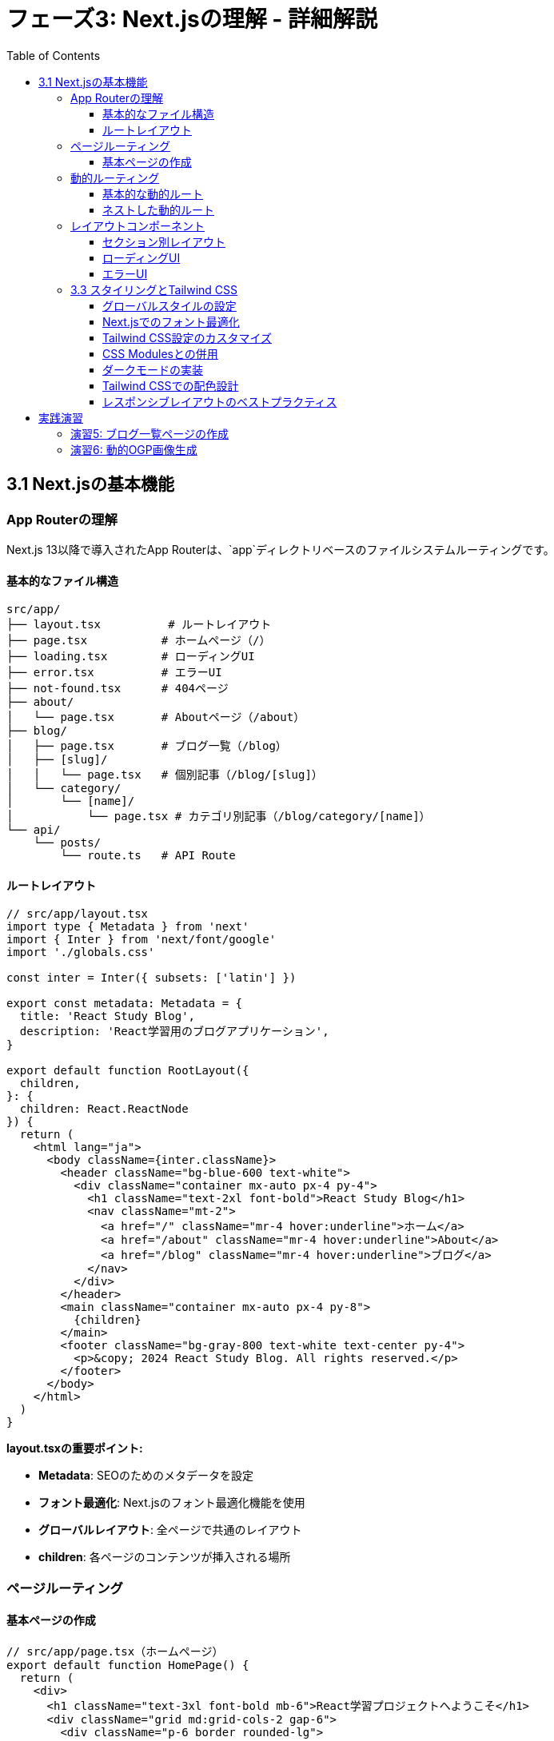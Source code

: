 = フェーズ3: Next.jsの理解 - 詳細解説
:toc:
:toclevels: 4
:source-highlighter: highlight.js

== 3.1 Next.jsの基本機能

=== App Routerの理解

Next.js 13以降で導入されたApp Routerは、`app`ディレクトリベースのファイルシステムルーティングです。

==== 基本的なファイル構造

```
src/app/
├── layout.tsx          # ルートレイアウト
├── page.tsx           # ホームページ（/）
├── loading.tsx        # ローディングUI
├── error.tsx          # エラーUI
├── not-found.tsx      # 404ページ
├── about/
│   └── page.tsx       # Aboutページ（/about）
├── blog/
│   ├── page.tsx       # ブログ一覧（/blog）
│   ├── [slug]/
│   │   └── page.tsx   # 個別記事（/blog/[slug]）
│   └── category/
│       └── [name]/
│           └── page.tsx # カテゴリ別記事（/blog/category/[name]）
└── api/
    └── posts/
        └── route.ts   # API Route
```

==== ルートレイアウト

[source,typescript]
----
// src/app/layout.tsx
import type { Metadata } from 'next'
import { Inter } from 'next/font/google'
import './globals.css'

const inter = Inter({ subsets: ['latin'] })

export const metadata: Metadata = {
  title: 'React Study Blog',
  description: 'React学習用のブログアプリケーション',
}

export default function RootLayout({
  children,
}: {
  children: React.ReactNode
}) {
  return (
    <html lang="ja">
      <body className={inter.className}>
        <header className="bg-blue-600 text-white">
          <div className="container mx-auto px-4 py-4">
            <h1 className="text-2xl font-bold">React Study Blog</h1>
            <nav className="mt-2">
              <a href="/" className="mr-4 hover:underline">ホーム</a>
              <a href="/about" className="mr-4 hover:underline">About</a>
              <a href="/blog" className="mr-4 hover:underline">ブログ</a>
            </nav>
          </div>
        </header>
        <main className="container mx-auto px-4 py-8">
          {children}
        </main>
        <footer className="bg-gray-800 text-white text-center py-4">
          <p>&copy; 2024 React Study Blog. All rights reserved.</p>
        </footer>
      </body>
    </html>
  )
}
----

**layout.tsxの重要ポイント:**

* **Metadata**: SEOのためのメタデータを設定
* **フォント最適化**: Next.jsのフォント最適化機能を使用
* **グローバルレイアウト**: 全ページで共通のレイアウト
* **children**: 各ページのコンテンツが挿入される場所

=== ページルーティング

==== 基本ページの作成

[source,typescript]
----
// src/app/page.tsx（ホームページ）
export default function HomePage() {
  return (
    <div>
      <h1 className="text-3xl font-bold mb-6">React学習プロジェクトへようこそ</h1>
      <div className="grid md:grid-cols-2 gap-6">
        <div className="p-6 border rounded-lg">
          <h2 className="text-xl font-semibold mb-3">学習目標</h2>
          <ul className="list-disc list-inside space-y-2">
            <li>Reactの基本概念を理解する</li>
            <li>Next.jsでフルスタック開発を学ぶ</li>
            <li>AWS EC2にデプロイする</li>
            <li>サーバーレスアーキテクチャを構築する</li>
          </ul>
        </div>
        <div className="p-6 border rounded-lg">
          <h2 className="text-xl font-semibold mb-3">技術スタック</h2>
          <ul className="list-disc list-inside space-y-2">
            <li>React 18</li>
            <li>Next.js 15</li>
            <li>TypeScript</li>
            <li>Tailwind CSS</li>
          </ul>
        </div>
      </div>
    </div>
  );
}
----

[source,typescript]
----
// src/app/about/page.tsx
export default function AboutPage() {
  return (
    <div className="max-w-3xl mx-auto">
      <h1 className="text-3xl font-bold mb-6">About</h1>
      <div className="prose prose-lg">
        <p className="mb-4">
          このプロジェクトは、ReactとNext.jsを学習するための実践的なプロジェクトです。
        </p>
        <p className="mb-4">
          基本的なコンポーネント作成から始まり、状態管理、API連携、
          そして最終的には本格的なWebアプリケーションの構築を目指します。
        </p>
        <h2 className="text-2xl font-semibold mt-8 mb-4">学習の進め方</h2>
        <ol className="list-decimal list-inside space-y-2">
          <li>基本概念の理解</li>
          <li>小さなコンポーネントの作成</li>
          <li>状態管理の学習</li>
          <li>API連携の実装</li>
          <li>本格的なアプリケーション開発</li>
        </ol>
      </div>
    </div>
  );
}
----

=== 動的ルーティング

動的ルーティングを使用して、URLパラメータを基にページを生成できます。

==== 基本的な動的ルート

[source,typescript]
----
// src/app/blog/[slug]/page.tsx
interface BlogPostPageProps {
  params: {
    slug: string;
  };
}

// 記事データの型定義
interface BlogPost {
  slug: string;
  title: string;
  content: string;
  publishedAt: string;
  tags: string[];
}

// サンプルデータ（実際のプロジェクトではAPIやデータベースから取得）
const blogPosts: BlogPost[] = [
  {
    slug: 'react-basics',
    title: 'Reactの基本概念',
    content: 'Reactは、ユーザーインターフェースを構築するためのJavaScriptライブラリです...',
    publishedAt: '2024-01-15',
    tags: ['React', '基礎'],
  },
  {
    slug: 'nextjs-routing',
    title: 'Next.jsのルーティング',
    content: 'Next.jsのApp Routerは、ファイルシステムベースのルーティングを提供します...',
    publishedAt: '2024-01-20',
    tags: ['Next.js', 'ルーティング'],
  },
  {
    slug: 'typescript-tips',
    title: 'TypeScriptの便利な機能',
    content: 'TypeScriptを使うことで、より安全で保守性の高いコードを書くことができます...',
    publishedAt: '2024-01-25',
    tags: ['TypeScript', 'Tips'],
  },
];

export default function BlogPostPage({ params }: BlogPostPageProps) {
  const post = blogPosts.find(p => p.slug === params.slug);

  if (!post) {
    return (
      <div className="text-center py-12">
        <h1 className="text-2xl font-bold text-gray-600">記事が見つかりません</h1>
        <p className="mt-4">
          <a href="/blog" className="text-blue-600 hover:underline">
            ブログ一覧に戻る
          </a>
        </p>
      </div>
    );
  }

  return (
    <article className="max-w-3xl mx-auto">
      <header className="mb-8">
        <h1 className="text-3xl font-bold mb-4">{post.title}</h1>
        <div className="flex items-center space-x-4 text-gray-600">
          <time>{new Date(post.publishedAt).toLocaleDateString('ja-JP')}</time>
          <div className="flex space-x-2">
            {post.tags.map(tag => (
              <span
                key={tag}
                className="px-2 py-1 bg-blue-100 text-blue-800 text-sm rounded"
              >
                {tag}
              </span>
            ))}
          </div>
        </div>
      </header>
      <div className="prose prose-lg max-w-none">
        {post.content.split('\n').map((paragraph, index) => (
          <p key={index} className="mb-4">
            {paragraph}
          </p>
        ))}
      </div>
      <footer className="mt-12 pt-8 border-t">
        <a
          href="/blog"
          className="text-blue-600 hover:underline"
        >
          ← ブログ一覧に戻る
        </a>
      </footer>
    </article>
  );
}
----

==== ネストした動的ルート

[source,typescript]
----
// src/app/blog/category/[name]/page.tsx
interface CategoryPageProps {
  params: {
    name: string;
  };
}

const categories = {
  'react': 'React',
  'nextjs': 'Next.js',
  'typescript': 'TypeScript',
  'css': 'CSS・スタイリング',
};

export default function CategoryPage({ params }: CategoryPageProps) {
  const categoryName = categories[params.name as keyof typeof categories];
  
  if (!categoryName) {
    return (
      <div className="text-center py-12">
        <h1 className="text-2xl font-bold text-gray-600">カテゴリが見つかりません</h1>
      </div>
    );
  }

  // カテゴリに属する記事を取得（実際の開発では動的に取得）
  const categoryPosts = blogPosts.filter(post => 
    post.tags.some(tag => tag.toLowerCase() === params.name.toLowerCase())
  );

  return (
    <div>
      <h1 className="text-3xl font-bold mb-8">カテゴリ: {categoryName}</h1>
      {categoryPosts.length === 0 ? (
        <p className="text-gray-600">このカテゴリの記事はまだありません。</p>
      ) : (
        <div className="grid gap-6">
          {categoryPosts.map(post => (
            <article key={post.slug} className="border rounded-lg p-6">
              <h2 className="text-xl font-semibold mb-2">
                <a
                  href={`/blog/${post.slug}`}
                  className="text-blue-600 hover:underline"
                >
                  {post.title}
                </a>
              </h2>
              <p className="text-gray-600 mb-3">
                {post.content.substring(0, 150)}...
              </p>
              <div className="flex justify-between items-center">
                <time className="text-sm text-gray-500">
                  {new Date(post.publishedAt).toLocaleDateString('ja-JP')}
                </time>
                <div className="flex space-x-2">
                  {post.tags.map(tag => (
                    <span
                      key={tag}
                      className="px-2 py-1 bg-gray-100 text-gray-700 text-xs rounded"
                    >
                      {tag}
                    </span>
                  ))}
                </div>
              </div>
            </article>
          ))}
        </div>
      )}
    </div>
  );
}
----

=== レイアウトコンポーネント

複数のページで共通のレイアウトを使用する場合のパターンです。

==== セクション別レイアウト

[source,typescript]
----
// src/app/blog/layout.tsx
export default function BlogLayout({
  children,
}: {
  children: React.ReactNode;
}) {
  return (
    <div className="max-w-6xl mx-auto">
      <div className="grid lg:grid-cols-4 gap-8">
        <aside className="lg:col-span-1">
          <div className="sticky top-8">
            <h2 className="text-lg font-semibold mb-4">カテゴリ</h2>
            <nav className="space-y-2">
              <a
                href="/blog/category/react"
                className="block px-3 py-2 rounded hover:bg-gray-100"
              >
                React
              </a>
              <a
                href="/blog/category/nextjs"
                className="block px-3 py-2 rounded hover:bg-gray-100"
              >
                Next.js
              </a>
              <a
                href="/blog/category/typescript"
                className="block px-3 py-2 rounded hover:bg-gray-100"
              >
                TypeScript
              </a>
              <a
                href="/blog/category/css"
                className="block px-3 py-2 rounded hover:bg-gray-100"
              >
                CSS・スタイリング
              </a>
            </nav>
            
            <h2 className="text-lg font-semibold mb-4 mt-8">最近の記事</h2>
            <div className="space-y-3">
              <article className="text-sm">
                <h3 className="font-medium">
                  <a href="/blog/react-basics" className="hover:text-blue-600">
                    Reactの基本概念
                  </a>
                </h3>
                <time className="text-gray-500">2024-01-15</time>
              </article>
              <article className="text-sm">
                <h3 className="font-medium">
                  <a href="/blog/nextjs-routing" className="hover:text-blue-600">
                    Next.jsのルーティング
                  </a>
                </h3>
                <time className="text-gray-500">2024-01-20</time>
              </article>
            </div>
          </div>
        </aside>
        <main className="lg:col-span-3">
          {children}
        </main>
      </div>
    </div>
  );
}
----

==== ローディングUI

[source,typescript]
----
// src/app/blog/loading.tsx
export default function BlogLoading() {
  return (
    <div className="max-w-6xl mx-auto">
      <div className="grid lg:grid-cols-4 gap-8">
        {/* サイドバーのスケルトン */}
        <aside className="lg:col-span-1">
          <div className="space-y-4">
            <div className="h-6 bg-gray-200 rounded animate-pulse"></div>
            <div className="space-y-2">
              {[1, 2, 3, 4].map(i => (
                <div key={i} className="h-10 bg-gray-100 rounded animate-pulse"></div>
              ))}
            </div>
          </div>
        </aside>
        
        {/* メインコンテンツのスケルトン */}
        <main className="lg:col-span-3">
          <div className="space-y-6">
            {[1, 2, 3].map(i => (
              <div key={i} className="border rounded-lg p-6">
                <div className="h-6 bg-gray-200 rounded mb-4 animate-pulse"></div>
                <div className="space-y-2 mb-4">
                  <div className="h-4 bg-gray-100 rounded animate-pulse"></div>
                  <div className="h-4 bg-gray-100 rounded animate-pulse"></div>
                  <div className="h-4 bg-gray-100 rounded w-3/4 animate-pulse"></div>
                </div>
                <div className="flex justify-between">
                  <div className="h-4 bg-gray-100 rounded w-24 animate-pulse"></div>
                  <div className="flex space-x-2">
                    <div className="h-6 bg-gray-100 rounded w-16 animate-pulse"></div>
                    <div className="h-6 bg-gray-100 rounded w-20 animate-pulse"></div>
                  </div>
                </div>
              </div>
            ))}
          </div>
        </main>
      </div>
    </div>
  );
}
----

==== エラーUI

[source,typescript]
----
// src/app/blog/error.tsx
'use client' // Error componentsはクライアントコンポーネントである必要がある

interface ErrorProps {
  error: Error & { digest?: string };
  reset: () => void;
}

export default function BlogError({ error, reset }: ErrorProps) {
  return (
    <div className="text-center py-12">
      <div className="max-w-md mx-auto">
        <div className="bg-red-50 border border-red-200 rounded-lg p-6">
          <div className="text-red-600 mb-4">
            <svg className="mx-auto h-12 w-12" fill="none" viewBox="0 0 24 24" stroke="currentColor">
              <path strokeLinecap="round" strokeLinejoin="round" strokeWidth={2} d="M12 9v2m0 4h.01m-6.938 4h13.856c1.54 0 2.502-1.667 1.732-2.5L13.732 4c-.77-.833-1.964-.833-2.732 0L3.732 16.5c-.77.833.192 2.5 1.732 2.5z" />
            </svg>
          </div>
          <h2 className="text-lg font-semibold text-gray-900 mb-2">
            エラーが発生しました
          </h2>
          <p className="text-gray-600 mb-4">
            ブログの読み込み中に問題が発生しました。
          </p>
          <div className="space-y-3">
            <button
              onClick={reset}
              className="w-full px-4 py-2 bg-red-600 text-white rounded hover:bg-red-700"
            >
              再試行
            </button>
            <a
              href="/"
              className="block w-full px-4 py-2 bg-gray-600 text-white rounded hover:bg-gray-700 text-center"
            >
              ホームに戻る
            </a>
          </div>
          
          {process.env.NODE_ENV === 'development' && (
            <details className="mt-4 text-left">
              <summary className="cursor-pointer text-sm text-gray-500">
                エラー詳細（開発用）
              </summary>
              <pre className="mt-2 text-xs bg-gray-100 p-2 rounded overflow-auto">
                {error.message}
              </pre>
            </details>
          )}
        </div>
      </div>
    </div>
  );
}
----

=== 3.3 スタイリングとTailwind CSS

Next.jsプロジェクトでのスタイリング手法とTailwind CSSの実践的な使用方法を学習します。

==== グローバルスタイルの設定

[source,css]
----
/* src/app/globals.css */
@tailwind base;
@tailwind components;
@tailwind utilities;

/* カスタムスタイル */
@layer base {
  html {
    font-family: 'Inter', system-ui, sans-serif;
  }
}

@layer components {
  .btn-primary {
    @apply px-4 py-2 bg-blue-600 text-white rounded hover:bg-blue-700 focus:outline-none focus:ring-2 focus:ring-blue-500;
  }
  
  .card {
    @apply bg-white border border-gray-200 rounded-lg shadow-sm hover:shadow-md transition-shadow;
  }
}

@layer utilities {
  .text-balance {
    text-wrap: balance;
  }
}
----

==== Next.jsでのフォント最適化

[source,typescript]
----
// src/app/layout.tsx
import { Inter, Noto_Sans_JP } from 'next/font/google'

// 英字フォント
const inter = Inter({
  subsets: ['latin'],
  display: 'swap',
  variable: '--font-inter',
})

// 日本語フォント
const notoSansJP = Noto_Sans_JP({
  subsets: ['latin'],
  display: 'swap',
  weight: ['400', '500', '600', '700'],
  variable: '--font-noto-sans-jp',
})

export default function RootLayout({
  children,
}: {
  children: React.ReactNode
}) {
  return (
    <html lang="ja" className={`${inter.variable} ${notoSansJP.variable}`}>
      <body className="font-sans antialiased">
        {children}
      </body>
    </html>
  )
}
----

==== Tailwind CSS設定のカスタマイズ

[source,javascript]
----
// tailwind.config.js
/** @type {import('tailwindcss').Config} */
module.exports = {
  content: [
    './src/pages/**/*.{js,ts,jsx,tsx,mdx}',
    './src/components/**/*.{js,ts,jsx,tsx,mdx}',
    './src/app/**/*.{js,ts,jsx,tsx,mdx}',
  ],
  theme: {
    extend: {
      fontFamily: {
        sans: ['var(--font-inter)', 'var(--font-noto-sans-jp)', 'system-ui', 'sans-serif'],
      },
      colors: {
        primary: {
          50: '#eff6ff',
          100: '#dbeafe',
          500: '#3b82f6',
          600: '#2563eb',
          700: '#1d4ed8',
          900: '#1e3a8a',
        },
        gray: {
          50: '#f9fafb',
          100: '#f3f4f6',
          200: '#e5e7eb',
          300: '#d1d5db',
          400: '#9ca3af',
          500: '#6b7280',
          600: '#4b5563',
          700: '#374151',
          800: '#1f2937',
          900: '#111827',
        }
      },
      spacing: {
        '18': '4.5rem',
        '88': '22rem',
      },
      animation: {
        'fade-in': 'fadeIn 0.5s ease-in-out',
        'slide-up': 'slideUp 0.3s ease-out',
      },
      keyframes: {
        fadeIn: {
          '0%': { opacity: '0' },
          '100%': { opacity: '1' },
        },
        slideUp: {
          '0%': { transform: 'translateY(10px)', opacity: '0' },
          '100%': { transform: 'translateY(0)', opacity: '1' },
        },
      },
    },
  },
  plugins: [
    require('@tailwindcss/typography'),
    require('@tailwindcss/forms'),
  ],
}
----

==== CSS Modulesとの併用

[source,typescript]
----
// src/components/SpecialCard.module.css
.card {
  position: relative;
  overflow: hidden;
}

.card::before {
  content: '';
  position: absolute;
  top: 0;
  left: -100%;
  width: 100%;
  height: 100%;
  background: linear-gradient(90deg, transparent, rgba(255, 255, 255, 0.2), transparent);
  transition: left 0.5s;
}

.card:hover::before {
  left: 100%;
}

.shimmer {
  animation: shimmer 2s infinite;
}

@keyframes shimmer {
  0% { background-position: -468px 0; }
  100% { background-position: 468px 0; }
}
----

[source,typescript]
----
// src/components/SpecialCard.tsx
import styles from './SpecialCard.module.css'

interface SpecialCardProps {
  title: string;
  description: string;
  isLoading?: boolean;
}

export default function SpecialCard({ title, description, isLoading }: SpecialCardProps) {
  return (
    <div className={`${styles.card} p-6 bg-white border rounded-lg ${isLoading ? styles.shimmer : ''}`}>
      <h3 className="text-lg font-semibold mb-2">{title}</h3>
      <p className="text-gray-600">{description}</p>
    </div>
  );
}
----

==== ダークモードの実装

[source,typescript]
----
// src/components/ThemeProvider.tsx
'use client'

import { createContext, useContext, useEffect, useState } from 'react'

type Theme = 'light' | 'dark' | 'system'

interface ThemeContextType {
  theme: Theme
  setTheme: (theme: Theme) => void
}

const ThemeContext = createContext<ThemeContextType | undefined>(undefined)

export function ThemeProvider({ children }: { children: React.ReactNode }) {
  const [theme, setTheme] = useState<Theme>('system')
  const [mounted, setMounted] = useState(false)

  useEffect(() => {
    setMounted(true)
    const savedTheme = localStorage.getItem('theme') as Theme
    if (savedTheme) {
      setTheme(savedTheme)
    }
  }, [])

  useEffect(() => {
    if (!mounted) return

    const root = window.document.documentElement
    root.classList.remove('light', 'dark')

    if (theme === 'system') {
      const systemTheme = window.matchMedia('(prefers-color-scheme: dark)').matches
        ? 'dark'
        : 'light'
      root.classList.add(systemTheme)
    } else {
      root.classList.add(theme)
    }

    localStorage.setItem('theme', theme)
  }, [theme, mounted])

  if (!mounted) {
    return null
  }

  return (
    <ThemeContext.Provider value={{ theme, setTheme }}>
      {children}
    </ThemeContext.Provider>
  )
}

export function useTheme() {
  const context = useContext(ThemeContext)
  if (context === undefined) {
    throw new Error('useTheme must be used within a ThemeProvider')
  }
  return context
}
----

[source,typescript]
----
// src/components/ThemeToggle.tsx
'use client'

import { useTheme } from './ThemeProvider'

export default function ThemeToggle() {
  const { theme, setTheme } = useTheme()

  return (
    <button
      onClick={() => setTheme(theme === 'light' ? 'dark' : 'light')}
      className="p-2 rounded-md bg-gray-200 dark:bg-gray-700 text-gray-800 dark:text-gray-200 hover:bg-gray-300 dark:hover:bg-gray-600 transition-colors"
      aria-label="テーマ切り替え"
    >
      {theme === 'light' ? (
        <svg className="w-5 h-5" fill="none" stroke="currentColor" viewBox="0 0 24 24">
          <path strokeLinecap="round" strokeLinejoin="round" strokeWidth={2} d="M20.354 15.354A9 9 0 018.646 3.646 9.003 9.003 0 0012 21a9.003 9.003 0 008.354-5.646z" />
        </svg>
      ) : (
        <svg className="w-5 h-5" fill="none" stroke="currentColor" viewBox="0 0 24 24">
          <path strokeLinecap="round" strokeLinejoin="round" strokeWidth={2} d="M12 3v1m0 16v1m9-9h-1M4 12H3m15.364 6.364l-.707-.707M6.343 6.343l-.707-.707m12.728 0l-.707.707M6.343 17.657l-.707.707M16 12a4 4 0 11-8 0 4 4 0 018 0z" />
        </svg>
      )}
    </button>
  )
}
----

==== Tailwind CSSでの配色設計

[source,typescript]
----
// src/components/ColorPalette.tsx
export default function ColorPalette() {
  const colors = [
    { name: 'Primary', bg: 'bg-blue-600', text: 'text-blue-600', border: 'border-blue-600' },
    { name: 'Success', bg: 'bg-green-600', text: 'text-green-600', border: 'border-green-600' },
    { name: 'Warning', bg: 'bg-yellow-600', text: 'text-yellow-600', border: 'border-yellow-600' },
    { name: 'Error', bg: 'bg-red-600', text: 'text-red-600', border: 'border-red-600' },
    { name: 'Gray', bg: 'bg-gray-600', text: 'text-gray-600', border: 'border-gray-600' },
  ]

  return (
    <div className="grid grid-cols-1 md:grid-cols-5 gap-4">
      {colors.map(color => (
        <div key={color.name} className="space-y-3">
          <h3 className="font-semibold text-center">{color.name}</h3>
          
          {/* 背景色 */}
          <div className={`${color.bg} h-16 rounded-lg flex items-center justify-center text-white font-medium`}>
            Background
          </div>
          
          {/* テキスト色 */}
          <div className={`${color.text} border rounded-lg p-3 text-center font-medium`}>
            Text Color
          </div>
          
          {/* ボーダー色 */}
          <div className={`${color.border} border-2 rounded-lg p-3 text-center`}>
            Border
          </div>
        </div>
      ))}
    </div>
  )
}
----

==== レスポンシブレイアウトのベストプラクティス

[source,typescript]
----
// src/components/ResponsiveLayout.tsx
interface ResponsiveLayoutProps {
  sidebar: React.ReactNode;
  main: React.ReactNode;
  aside?: React.ReactNode;
}

export default function ResponsiveLayout({ sidebar, main, aside }: ResponsiveLayoutProps) {
  return (
    <div className="min-h-screen bg-gray-50">
      <div className="max-w-7xl mx-auto px-4 sm:px-6 lg:px-8">
        <div className="flex flex-col lg:flex-row gap-6 py-6">
          {/* サイドバー */}
          <aside className="w-full lg:w-64 lg:flex-shrink-0">
            <div className="lg:sticky lg:top-6">
              {sidebar}
            </div>
          </aside>
          
          {/* メインコンテンツ */}
          <main className="flex-1 min-w-0">
            {main}
          </main>
          
          {/* 追加サイドバー（オプション） */}
          {aside && (
            <aside className="w-full lg:w-80 lg:flex-shrink-0">
              <div className="lg:sticky lg:top-6">
                {aside}
              </div>
            </aside>
          )}
        </div>
      </div>
    </div>
  );
}
----

== 実践演習

=== 演習5: ブログ一覧ページの作成

ブログ一覧ページを実装してください：

[source,typescript]
----
// src/app/blog/page.tsx
// TODO: 以下の機能を実装してください
// 1. 記事一覧の表示
// 2. ページネーション機能
// 3. 検索機能
// 4. カテゴリフィルタリング
// 5. 記事の概要表示

export default function BlogPage() {
  // 実装してください
}
----

=== 演習6: 動的OGP画像生成

記事ページに動的なOGP画像を追加：

[source,typescript]
----
// src/app/blog/[slug]/opengraph-image.tsx
import { ImageResponse } from 'next/og';

export const runtime = 'edge';

export const alt = 'ブログ記事';
export const size = {
  width: 1200,
  height: 630,
};
export const contentType = 'image/png';

// TODO: 動的OGP画像生成を実装してください
// 記事のタイトルや著者情報を含む画像を生成
----

**学習のポイント:**

1. **ファイルシステムルーティング**: ディレクトリ構造とURLの対応関係を理解
2. **レイアウトの階層**: ネストしたレイアウトの活用方法
3. **動的ルーティング**: パラメータを使った柔軟なページ生成
4. **エラーハンドリング**: 適切なエラー表示とユーザー体験の向上
5. **読み込み状態**: ローディングUIでのユーザビリティ向上

これらの概念を実際にコードで実装し、Next.jsのルーティングシステムを体感してください。